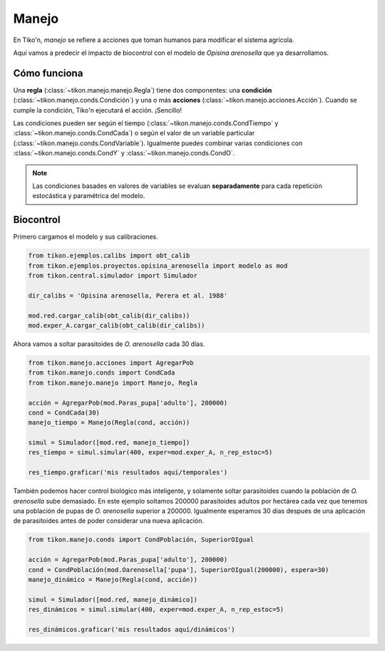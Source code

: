 Manejo
======
En Tiko'n, *manejo* se refiere a acciones que toman humanos para modificar el sistema agrícola.

Aquí vamos a predecir el impacto de biocontrol con el modelo de *Opisina arenosella* que ya desarrollamos.

Cómo funciona
-------------
Una **regla** (:class:`~tikon.manejo.manejo.Regla`) tiene dos componentes: una **condición**
(:class:`~tikon.manejo.conds.Condición`) y una o más **acciones** (:class:`~tikon.manejo.acciones.Acción`).
Cuando se cumple la condición, Tiko'n ejecutará el acción. ¡Sencillo!

Las condiciones pueden ser según el tiempo (:class:`~tikon.manejo.conds.CondTiempo` y
:class:`~tikon.manejo.conds.CondCada`) o según el valor de un variable particular
(:class:`~tikon.manejo.conds.CondVariable`). Igualmente puedes combinar varias condiciones con
:class:`~tikon.manejo.conds.CondY` y :class:`~tikon.manejo.conds.CondO`.

.. note::
   Las condiciones basades en valores de variables se evaluan **separadamente** para cada repetición estocástica
   y paramétrica del modelo.

Biocontrol
----------
Primero cargamos el modelo y sus calibraciones.

.. code-block:: python

   from tikon.ejemplos.calibs import obt_calib
   from tikon.ejemplos.proyectos.opisina_arenosella import modelo as mod
   from tikon.central.simulador import Simulador

   dir_calibs = 'Opisina arenosella, Perera et al. 1988'

   mod.red.cargar_calib(obt_calib(dir_calibs))
   mod.exper_A.cargar_calib(obt_calib(dir_calibs))

Ahora vamos a soltar parasitoides de *O. arenosella* cada 30 días.

.. code-block:: python

   from tikon.manejo.acciones import AgregarPob
   from tikon.manejo.conds import CondCada
   from tikon.manejo.manejo import Manejo, Regla

   acción = AgregarPob(mod.Paras_pupa['adulto'], 200000)
   cond = CondCada(30)
   manejo_tiempo = Manejo(Regla(cond, acción))

   simul = Simulador([mod.red, manejo_tiempo])
   res_tiempo = simul.simular(400, exper=mod.exper_A, n_rep_estoc=5)

   res_tiempo.graficar('mis resultados aquí/temporales')


También podemos hacer control biológico más inteligente, y solamente soltar parasitoides cuando la población
de *O. arenosella* sube demasiado. En este ejemplo soltamos 200000 parasitoides adultos por hectárea cada vez que
tenemos una población de pupas de *O. arenosella* superior a 200000. Igualmente esperamos 30 días después de una
aplicación de parasitoides antes de poder considerar una nueva aplicación.

.. code-block:: python

   from tikon.manejo.conds import CondPoblación, SuperiorOIgual

   acción = AgregarPob(mod.Paras_pupa['adulto'], 200000)
   cond = CondPoblación(mod.Oarenosella['pupa'], SuperiorOIgual(200000), espera=30)
   manejo_dinámico = Manejo(Regla(cond, acción))

   simul = Simulador([mod.red, manejo_dinámico])
   res_dinámicos = simul.simular(400, exper=mod.exper_A, n_rep_estoc=5)

   res_dinámicos.graficar('mis resultados aquí/dinámicos')
